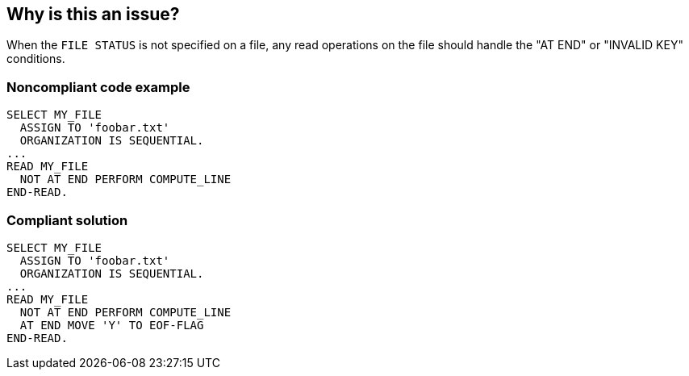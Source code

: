 == Why is this an issue?

When the ``++FILE STATUS++`` is not specified on a file, any read operations on the file should handle the "AT END" or "INVALID KEY" conditions. 


=== Noncompliant code example

[source,cobol]
----
SELECT MY_FILE
  ASSIGN TO 'foobar.txt'
  ORGANIZATION IS SEQUENTIAL.
...
READ MY_FILE
  NOT AT END PERFORM COMPUTE_LINE
END-READ.
----


=== Compliant solution

[source,cobol]
----
SELECT MY_FILE
  ASSIGN TO 'foobar.txt'
  ORGANIZATION IS SEQUENTIAL.
...
READ MY_FILE
  NOT AT END PERFORM COMPUTE_LINE
  AT END MOVE 'Y' TO EOF-FLAG
END-READ.
----

ifdef::env-github,rspecator-view[]

'''
== Implementation Specification
(visible only on this page)

=== Message

Specify the "AT END" or "INVALID KEY" clauses of the READ statement.


endif::env-github,rspecator-view[]
